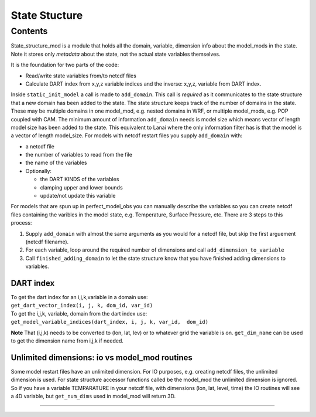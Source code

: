 State Stucture
==============

Contents
--------

State_structure_mod is a module that holds all the domain, variable, dimension info about the model_mods in the state.
Note it stores only *metadata* about the state, not the actual state variables themselves.

It is the foundation for two parts of the code:

-  Read/write state variables from/to netcdf files
-  Calculate DART index from x,y,z variable indices and the inverse: x,y,z, variable from DART index.

Inside ``static_init_model`` a call is made to ``add_domain``. This call is *required* as it communicates to the state
structure that a new domain has been added to the state. The state structure keeps track of the number of domains in the
state. These may be multiple domains in one model_mod, e.g. nested domains in WRF, or multiple model_mods, e.g. POP
coupled with CAM. The minimum amount of information ``add_domain`` needs is model size which means vector of length
model size has been added to the state. This equivalent to Lanai where the only information filter has is that the model
is a vector of length model_size. For models with netcdf restart files you supply ``add_domain`` with:

-  a netcdf file
-  the number of variables to read from the file
-  the name of the variables
-  Optionally:

   -  the DART KINDS of the variables
   -  clamping upper and lower bounds
   -  update/not update this variable

For models that are spun up in perfect_model_obs you can manually describe the variables so you can create netcdf files
containing the varibles in the model state, e.g. Temperature, Surface Pressure, etc. There are 3 steps to this process:

#. Supply ``add_domain`` with almost the same arguments as you would for a netcdf file, but skip the first arguement
   (netcdf filename).
#. For each variable, loop around the required number of dimensions and call ``add_dimension_to_variable``
#. Call ``finished_adding_domain`` to let the state structure know that you have finished adding dimensions to
   variables.

DART index
^^^^^^^^^^

| To get the dart index for an i,j,k,variable in a domain use:
| ``get_dart_vector_index(i, j, k, dom_id, var_id)``

| To get the i,j,k, variable, domain from the dart index use:
| ``get_model_variable_indices(dart_index, i, j, k, var_id,  dom_id)``

**Note** That (i,j,k) needs to be converted to (lon, lat, lev) or to whatever grid the variable is on. ``get_dim_name``
can be used to get the dimension name from i,j,k if needed.

Unlimited dimensions: io vs model_mod routines
^^^^^^^^^^^^^^^^^^^^^^^^^^^^^^^^^^^^^^^^^^^^^^

Some model restart files have an unlimited dimension. For IO purposes, e.g. creating netcdf files, the unlimited
dimension is used. For state structure accessor functions called be the model_mod the unlimited dimension is ignored. So
if you have a variable TEMPARATURE in your netcdf file, with dimensions (lon, lat, level, time) the IO routines will see
a 4D variable, but ``get_num_dims`` used in model_mod will return 3D.

--------------
